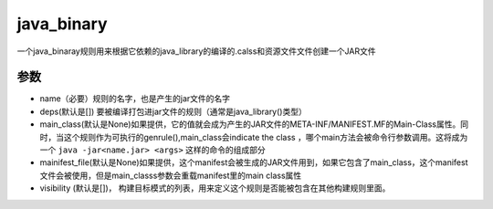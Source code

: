 java_binary
============
一个java_binaray规则用来根据它依赖的java_library的编译的.calss和资源文件文件创建一个JAR文件

参数
----

- name（必要）规则的名字，也是产生的jar文件的名字
- deps(默认是[]) 要被编译打包进jar文件的规则（通常是java_library()类型）
- main_class(默认是None)如果提供，它的值就会成为产生的JAR文件的META-INF/MANIFEST.MF的Main-Class属性。同时，当这个规则作为可执行的genrule(),main_class会indicate the class ，哪个main方法会被命令行参数调用。这将成为一个 ``java -jar<name.jar> <args>`` 这样的命令的组成部分
- mainifest_file(默认是None)如果提供，这个manifest会被生成的JAR文件用到，如果它包含了main_class，这个manifest文件会被使用，但是main_classs参数会重载manifest里的main class属性
- visibility (默认是[])， 构建目标模式的列表，用来定义这个规则是否能被包含在其他构建规则里面。
